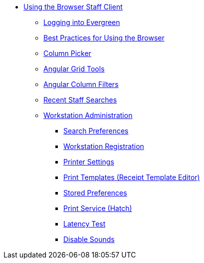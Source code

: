 * xref:using_staff_client:introduction.adoc[Using the Browser Staff Client]
** xref:admin:web_client-login.adoc[Logging into Evergreen]
** xref:admin:web-client-browser-best-practices.adoc[Best Practices for Using the Browser]
** xref:admin:staff_client-column_picker.adoc[Column Picker]
** xref:admin:staff_client-angular_grid_tools.adoc[Angular Grid Tools]
** xref:admin:staff_client-column_filters.adoc[Angular Column Filters]
** xref:admin:staff_client-recent_searches.adoc[Recent Staff Searches]
** xref:admin:workstation_admin.adoc[Workstation Administration]
*** xref:admin:workstation_admin.adoc#search_prefs[Search Preferences]
*** xref:admin:web_client-login.adoc#register_workstation[Workstation Registration]
*** xref:admin:workstation_admin.adoc#printer[Printer Settings]
*** xref:admin:receipt_template_editor[Print Templates (Receipt Template Editor)]
*** xref:admin:workstation_admin.adoc#stored_prefs[Stored Preferences]
*** xref:hatch.adoc[Print Service (Hatch)]
*** xref:admin:workstation_admin.adoc#lat_test[Latency Test]
*** xref:admin:workstation_admin.adoc#sounds[Disable Sounds]


